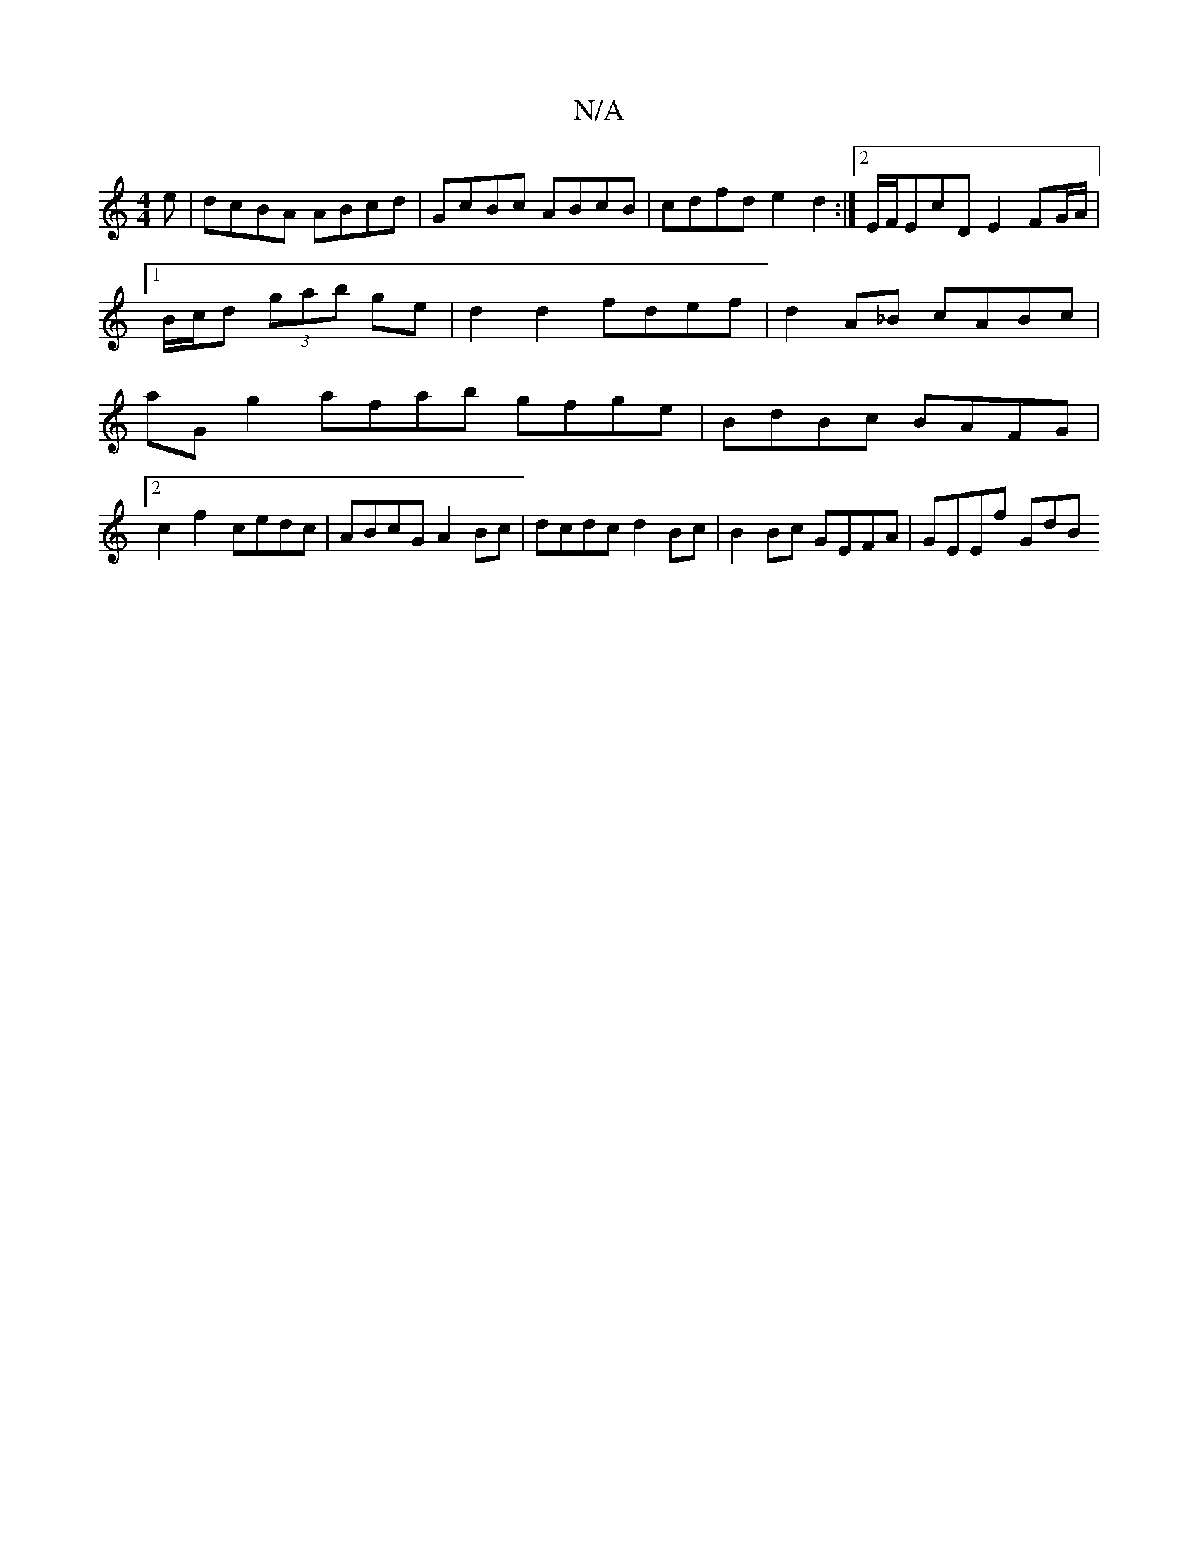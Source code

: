 X:1
T:N/A
M:4/4
R:N/A
K:Cmajor
e | dcBA ABcd | GcBc ABcB | cdfd e2d2 :|2 E/F/EcD E2 FG/A/ |1 B/2c/2d (3gab ge | d2 d2 fdef | d2 A_B cABc | aG g2 afab gfge | BdBc BAFG |
[2 c2 f2- cedc | ABcG A2 Bc | dcdc d2Bc | B2Bc GEFA | GEEf GdB